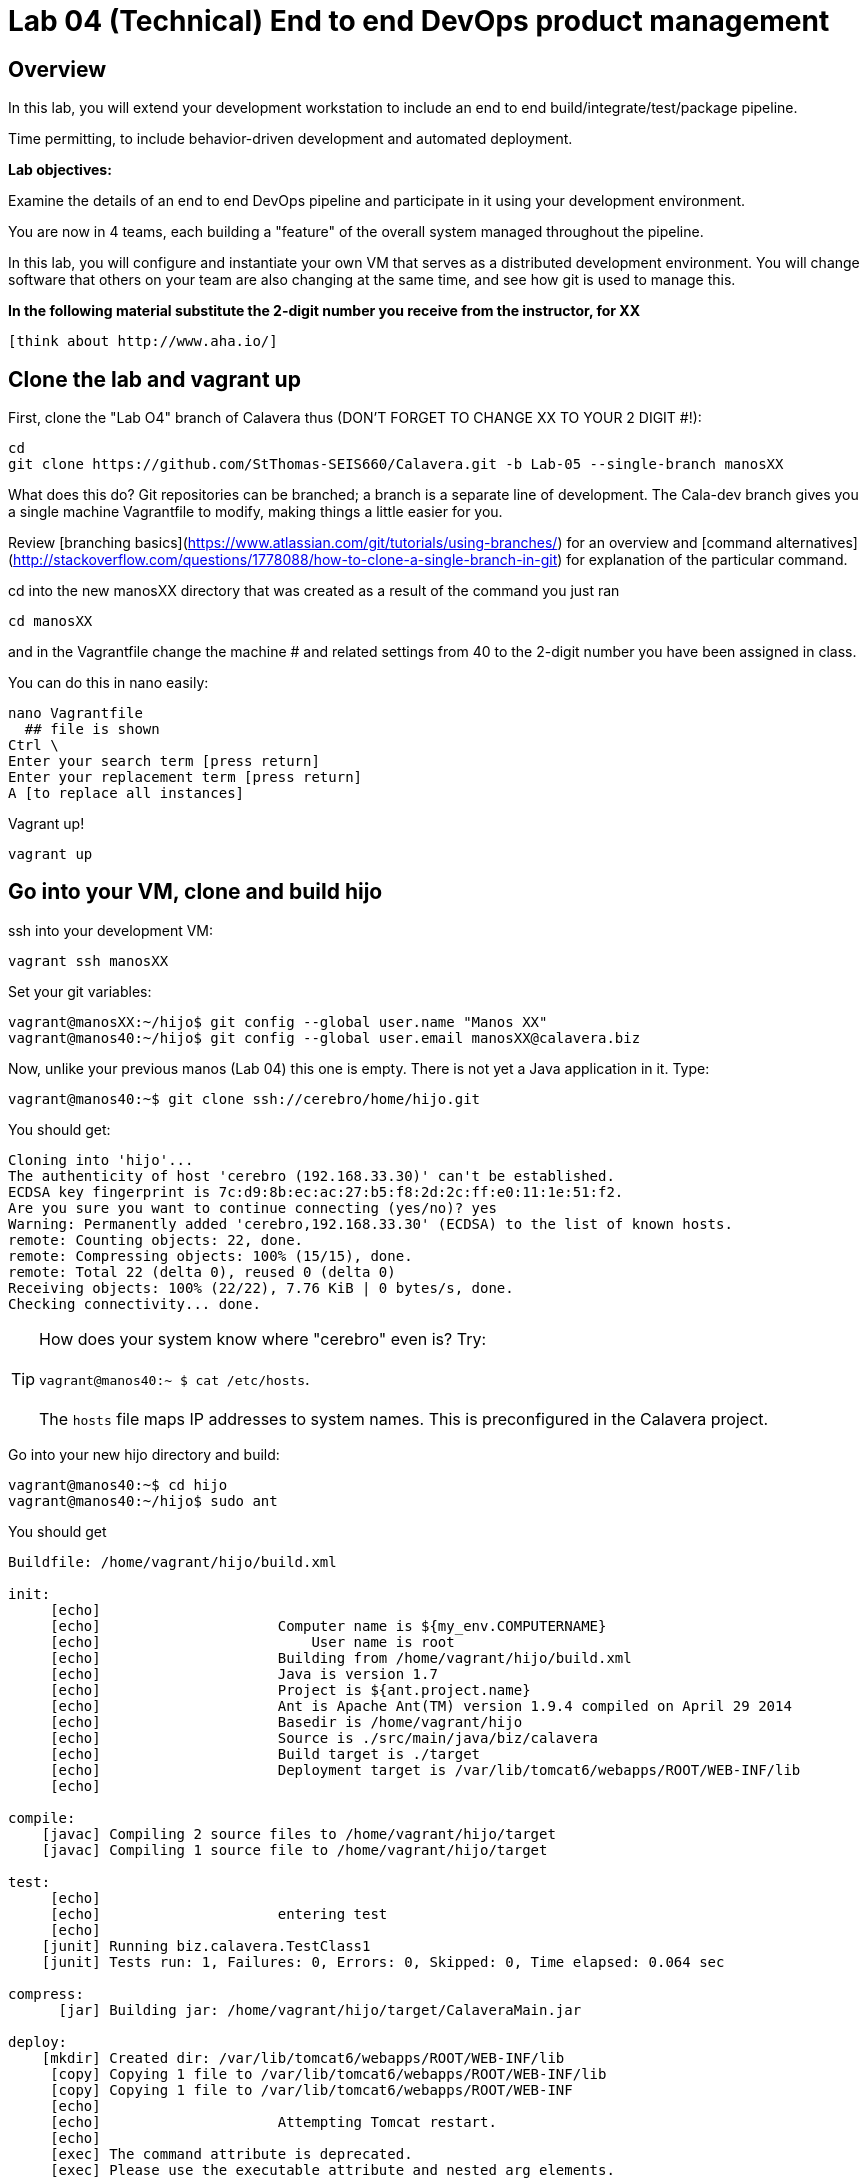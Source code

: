 = Lab 04 (Technical) End to end DevOps product management

== Overview

In this lab, you will extend your development workstation to include an end to end build/integrate/test/package pipeline.

Time permitting, to include behavior-driven development and automated deployment.

*Lab objectives:*

Examine the details of an end to end DevOps pipeline and participate in it using your development environment.

You are now in 4 teams, each building a "feature" of the overall system managed throughout the pipeline.

In this lab, you will configure and instantiate your own VM that serves as a distributed development environment. You will change software that others on your team are also changing at the same time, and see how git is used to manage this.

**In the following material substitute the 2-digit number you receive from the instructor, for XX**

 [think about http://www.aha.io/]

== Clone the lab and vagrant up

First, clone the "Lab O4" branch of Calavera thus (DON'T FORGET TO CHANGE XX TO YOUR 2 DIGIT #!):

 cd
 git clone https://github.com/StThomas-SEIS660/Calavera.git -b Lab-05 --single-branch manosXX

What does this do? Git repositories can be branched; a branch is a separate line of development. The Cala-dev branch gives you a single machine Vagrantfile to modify, making things a little easier for you.

Review [branching basics](https://www.atlassian.com/git/tutorials/using-branches/) for an overview and [command alternatives](http://stackoverflow.com/questions/1778088/how-to-clone-a-single-branch-in-git) for explanation of the particular command.

cd into the new manosXX directory that was created as a result of the command you just ran

    cd manosXX

and in the Vagrantfile change the machine # and related settings from 40 to the 2-digit number you have been assigned in class.

You can do this in nano easily:

....
nano Vagrantfile
  ## file is shown
Ctrl \
Enter your search term [press return]
Enter your replacement term [press return]
A [to replace all instances]
....
Vagrant up!

    vagrant up

## Go into your VM,  clone and build hijo

ssh into your development VM:

    vagrant ssh manosXX

Set your git variables:

    vagrant@manosXX:~/hijo$ git config --global user.name "Manos XX"
    vagrant@manos40:~/hijo$ git config --global user.email manosXX@calavera.biz

Now, unlike your previous manos (Lab 04) this one is empty. There is not yet a Java application in it. Type:

    vagrant@manos40:~$ git clone ssh://cerebro/home/hijo.git

You should get:

....
Cloning into 'hijo'...
The authenticity of host 'cerebro (192.168.33.30)' can't be established.
ECDSA key fingerprint is 7c:d9:8b:ec:ac:27:b5:f8:2d:2c:ff:e0:11:1e:51:f2.
Are you sure you want to continue connecting (yes/no)? yes
Warning: Permanently added 'cerebro,192.168.33.30' (ECDSA) to the list of known hosts.
remote: Counting objects: 22, done.
remote: Compressing objects: 100% (15/15), done.
remote: Total 22 (delta 0), reused 0 (delta 0)
Receiving objects: 100% (22/22), 7.76 KiB | 0 bytes/s, done.
Checking connectivity... done.
....

TIP: How does your system know where "cerebro" even is? Try: +
 +
 `vagrant@manos40:~ $ cat /etc/hosts`.
 +
 +
 The `hosts` file maps IP addresses to system names. This is preconfigured in the Calavera project.

Go into your new hijo directory and build:

    vagrant@manos40:~$ cd hijo
    vagrant@manos40:~/hijo$ sudo ant

You should get

....
Buildfile: /home/vagrant/hijo/build.xml

init:
     [echo]
     [echo] 			Computer name is ${my_env.COMPUTERNAME}
     [echo]                         User name is root
     [echo] 			Building from /home/vagrant/hijo/build.xml
     [echo] 			Java is version 1.7
     [echo] 			Project is ${ant.project.name}
     [echo] 			Ant is Apache Ant(TM) version 1.9.4 compiled on April 29 2014
     [echo] 			Basedir is /home/vagrant/hijo
     [echo] 			Source is ./src/main/java/biz/calavera
     [echo] 			Build target is ./target
     [echo] 			Deployment target is /var/lib/tomcat6/webapps/ROOT/WEB-INF/lib
     [echo]

compile:
    [javac] Compiling 2 source files to /home/vagrant/hijo/target
    [javac] Compiling 1 source file to /home/vagrant/hijo/target

test:
     [echo]
     [echo] 			entering test
     [echo]
    [junit] Running biz.calavera.TestClass1
    [junit] Tests run: 1, Failures: 0, Errors: 0, Skipped: 0, Time elapsed: 0.064 sec

compress:
      [jar] Building jar: /home/vagrant/hijo/target/CalaveraMain.jar

deploy:
    [mkdir] Created dir: /var/lib/tomcat6/webapps/ROOT/WEB-INF/lib
     [copy] Copying 1 file to /var/lib/tomcat6/webapps/ROOT/WEB-INF/lib
     [copy] Copying 1 file to /var/lib/tomcat6/webapps/ROOT/WEB-INF
     [echo]
     [echo] 			Attempting Tomcat restart.
     [echo]
     [exec] The command attribute is deprecated.
     [exec] Please use the executable attribute and nested arg elements.
     [exec]  * Stopping Tomcat servlet engine tomcat6
     [exec]    ...done.
     [exec] The command attribute is deprecated.
     [exec] Please use the executable attribute and nested arg elements.
     [exec]  * Starting Tomcat servlet engine tomcat6
     [exec]    ...done.

main:
     [echo]
     [echo] 			built and deployed to Tomcat.
     [echo]

BUILD SUCCESSFUL
Total time: 7 seconds
....
Check that your development Tomcat server is serving your page:

    vagrant@manos40:~/hijo$ curl localhost:8080/MainServlet
    <h1>This is a skeleton application-- to explore the end to end Calavera delivery framework.</h1>

## Make a change, build, test, and checkin

Up til now, this should all seem familiar as it is similar to Lab 03 (except that here, your developer workstation did not have the code base on it; you had to check it out from a central git repository). However, you are now in a fully distributed development environment with many others working on the same code base.

You are going to make a change, test it out locally, commit it to git locally, and then push it to the central repository (cerebro). When you do this, it will trigger a remote build and test, and you will see on the Jenkins dashboard whether it succeeded or failed. You will be doing DevOps!

IMPORTANT: Well, at least, you will be exercising an end to end automated build toolchain. We'll leave it for the purists to argue whether this is "doing DevOps."

The key principle is that you must pull very frequently, especially if you are about to change something becausee you need to be up to date with what others have put in the repository.

You need to perform the next steps in immediate order, so be sure you have some time to work uninterrupted. First, update your repository:

 vagrant@manos40:~/hijo$ git pull

This makes sure that there aren't any changes on cerebro we don't know about.

Now let's make a small change:

    nano src/main/java/biz/calavera/MainServlet.java

....
   package biz.calavera;

   //package test;

   import java.io.*;
   import javax.servlet.*;
   import javax.servlet.http.*;

   public class MainServlet extends HttpServlet {
   	// Import required java libraries

   	  private String message;
      private String manos41msg;  ## Lab 04 update

   	  public void init() throws ServletException
   	  {
   	      // Edit this message, save the file, and rebuild with Ant
                 // to see it reflected on the Web page at http://localhost:8081/MainServlet
   	      message = "This is a skeleton application-- to explore the end to end Calavera delivery framework.";
                 manos41msg = "ManosXX was here";   ## Lab 05 update
   	  }

   	  public void doGet(HttpServletRequest request,
   	                    HttpServletResponse response)
   	            throws ServletException, IOException
   	  {
   	      // Set response content type
   	      response.setContentType("text/html");

   	      // Actual logic goes here.
   	      PrintWriter out = response.getWriter();
                 Class1 oResp = new Class1(message);
   	      out.println(oResp.webMessage());

                 Class1 oM41Resp = new Class1(manos41msg);     ## Lab 05 update
                 out.println(oM41Resp.webMessage());       ## Lab 05 update
   	  }

   	  public void destroy()
   	  {
   	      // do nothing.
   	  }
   	}
....

There are FOUR places you need to make a small update. They are identified by the comment "## Lab 05 Update."  You can make up whatever you want for your manosXXmsg string as long as it is less than 30 characters.

Ok, make the updates. Now build and test:

    sudo ant
    [message as before, unless it fails]

If your build fails, go back and review and fix. Try again until it works.

When your build finally works, you should be able to curl with results like:

    <h1>This is a skeleton application-- to explore the end to end Calavera delivery framework.</h1>
    <h1>ManosXX was here</h1>

Time is of the essence. Check it in to your local repo:

    git commit -a -m "ManosXX checkin"

and push it to the master:

   git push origin master

(In a real world development, you might have committed it locally many times, but this is compressed.)

Now, when you push it to the master, one of two things will happen.

**If you are lucky**

... you will get this:

....
vagrant@manos41:~/hijo$ git push origin master
Counting objects: 15, done.
Compressing objects: 100% (6/6), done.
Writing objects: 100% (8/8), 789 bytes | 0 bytes/s, done.
Total 8 (delta 1), reused 0 (delta 0)
remote:   % Total    % Received % Xferd  Average Speed   Time    Time     Time  Current
remote:                                  Dload  Upload   Total   Spent    Left  Speed
remote: 100   100  100   100    0     0   6406      0 --:--:-- --:--:-- --:--:--  6666
remote: Scheduled polling of hijoInit
remote: No Git consumers using SCM API plugin for: git@cerebro:/home/hijo.git
To ssh://cerebro/home/hijo.git
   897638e..5fcfb04  master -> master
....

If all goes well, Jenkins has now kicked off. If you are doing the lab in class, you can see builds kicking off on the Jenkins dashboard.

![](jenkins1.png)

If you have X-windows running, you can open a window on the main seis660 server and type:

    firefox -X -no-remote

and enter the URL http://127.0.0.1:8133

If you do not have either of these options, you can query the Jenkins API and at least see if a build has just run. Type

    java -jar /mnt/public/jenkins-cli.jar -s http://127.0.0.1:8133/ console hijoInit


****
where to go from here

this is getting complicated
the idea is one toolchain with mutiple end node dev servers?
Or everyone logs into a shared dev instance?

First priority: can everyone log into the same manos server? Multi-user Vagrant?

option 1: each team has full control over own local pipeline (1 person's laptop)
option 2: each team has full control over a distinct pipeline on the server
option 3: one shared pipeline, but distinct dev instances run on their local laptops
option 4: one shared pipeline, distinct dev instances on server
option 5: one shared pipline, one dev server with separate directories

option 5 is simplest
need to figure out the Tomcat architecture
I think 5 URLs is simplest

gatito, perrito, horse, goat

how to handle 5 distinct build scripts
5 distinct components? servlets w/own URLs & subsidiary classes... own directory structure in Tomcat???
5 distinct repos
5 distinct githooks
5 distinct Jenkins jobs
5 distinct Artifactory packages
5 distinct Cara jobs...?

OK, before we go down this road we really have to determine that multiple users can access Manos VM
if not, what to do... probably some damn networking issue.

we have one Jenkins instance

Each feature team is 5 people
ideally each team would run their own pipeline
but I don't think we can make this work

that would be

4 teams times 5 VMs??



Each team is

****
